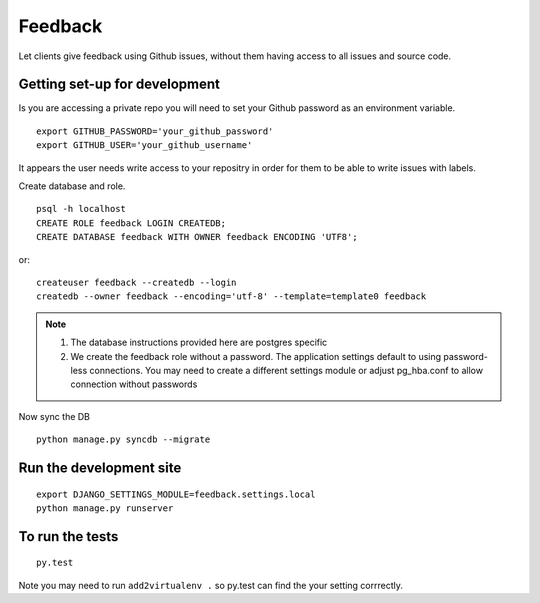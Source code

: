 ========
Feedback
========

Let clients give feedback using Github issues, without them having access to all issues and source code.

Getting set-up for development
------------------------------
Is you are accessing a private repo you will need to set your Github password as an environment variable.
::

    export GITHUB_PASSWORD='your_github_password'
    export GITHUB_USER='your_github_username'

It appears the user needs write access to your repositry in order for them to be able to write issues with labels.

Create database and role.
::

    psql -h localhost
    CREATE ROLE feedback LOGIN CREATEDB;
    CREATE DATABASE feedback WITH OWNER feedback ENCODING 'UTF8';

or::

    createuser feedback --createdb --login
    createdb --owner feedback --encoding='utf-8' --template=template0 feedback

.. note::

    1. The database instructions provided here are postgres specific
    2. We create the feedback role without a password. The application
       settings default to using password-less connections. You may need to
       create a different settings module or adjust pg_hba.conf to allow
       connection without passwords

Now sync the DB
::

    python manage.py syncdb --migrate

Run the development site
------------------------
::

    export DJANGO_SETTINGS_MODULE=feedback.settings.local
    python manage.py runserver

To run the tests
----------------
::

    py.test

Note you may need to run ``add2virtualenv .`` so py.test can find the your setting corrrectly.

